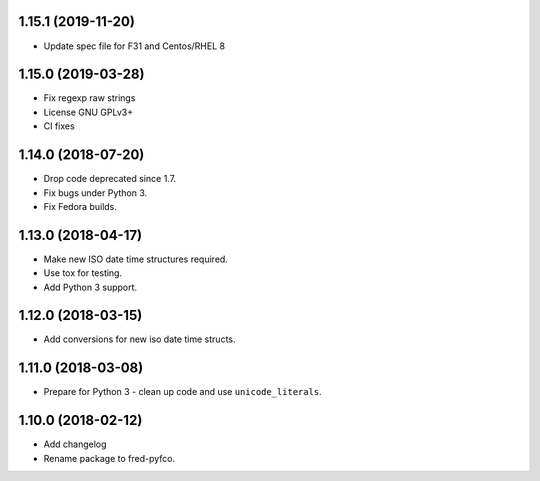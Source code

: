1.15.1 (2019-11-20)
-------------------


* Update spec file for F31 and Centos/RHEL 8

1.15.0 (2019-03-28)
-------------------


* Fix regexp raw strings
* License GNU GPLv3+
* CI fixes

1.14.0 (2018-07-20)
-------------------


* Drop code deprecated since 1.7.
* Fix bugs under Python 3.
* Fix Fedora builds.

1.13.0 (2018-04-17)
-------------------


* Make new ISO date time structures required.
* Use tox for testing.
* Add Python 3 support.

1.12.0 (2018-03-15)
-------------------


* Add conversions for new iso date time structs.

1.11.0 (2018-03-08)
-------------------


* Prepare for Python 3 - clean up code and use ``unicode_literals``.

1.10.0 (2018-02-12)
-------------------


* Add changelog
* Rename package to fred-pyfco.

